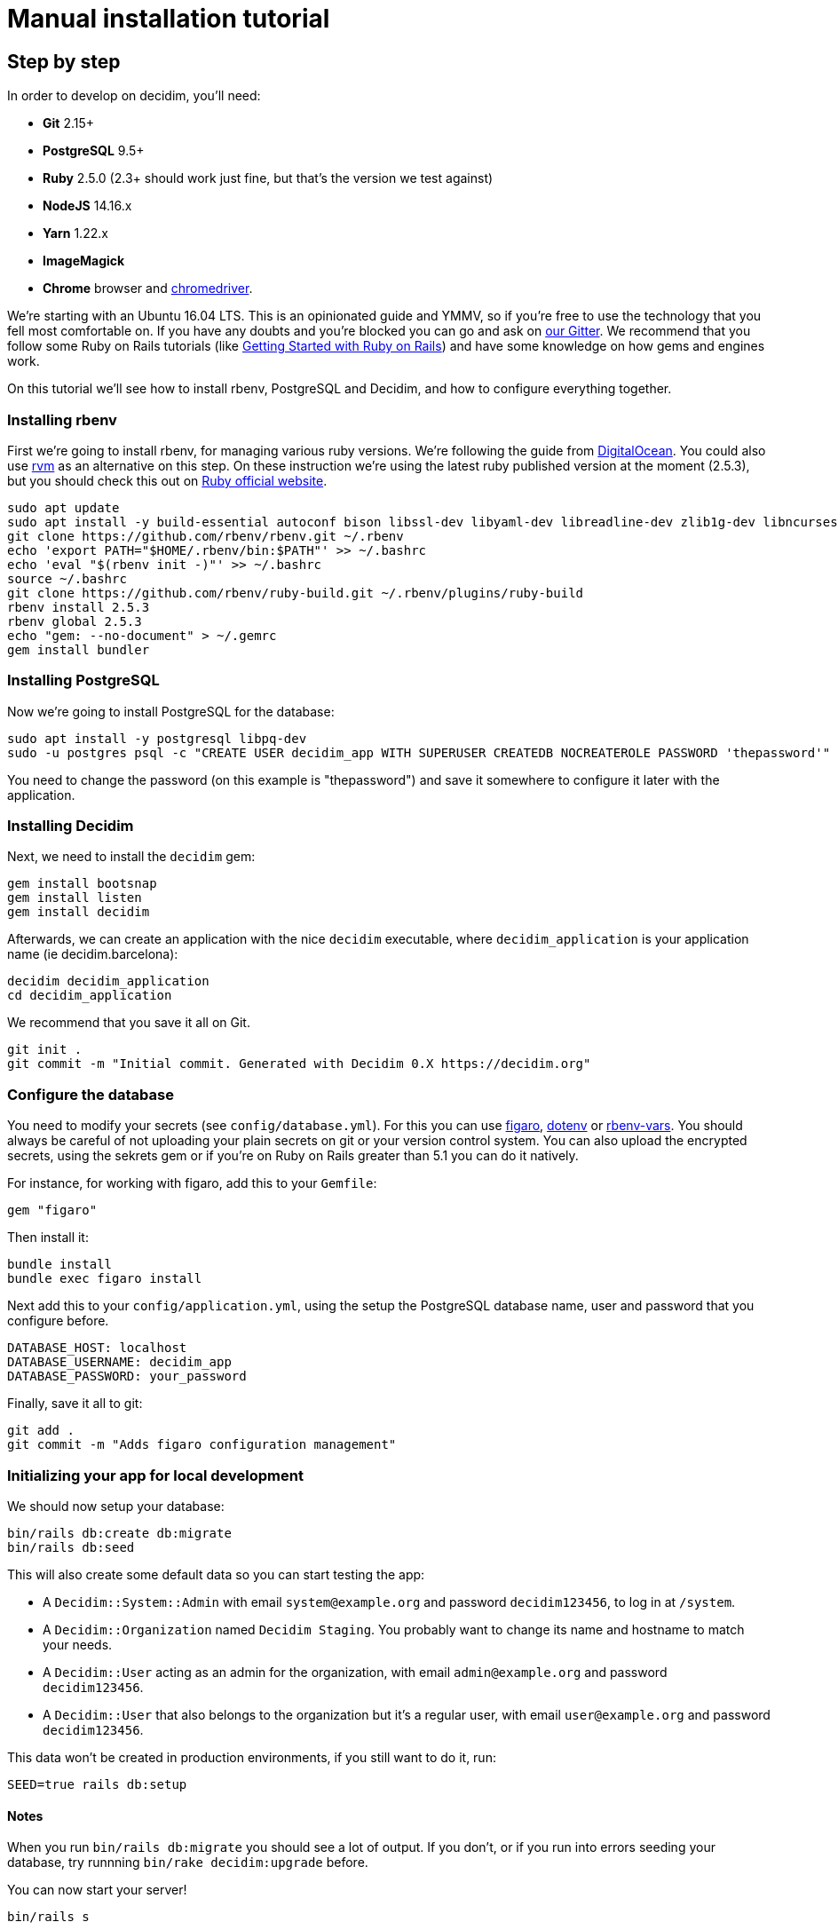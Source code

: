= Manual installation tutorial

== Step by step

In order to develop on decidim, you'll need:

* *Git* 2.15+
* *PostgreSQL* 9.5+
* *Ruby* 2.5.0 (2.3+ should work just fine, but that's the version we test against)
* *NodeJS* 14.16.x
* *Yarn* 1.22.x
* *ImageMagick*
* *Chrome* browser and https://sites.google.com/a/chromium.org/chromedriver/[chromedriver].

We're starting with an Ubuntu 16.04 LTS. This is an opinionated guide and YMMV, so if you're free to use the technology that you fell most comfortable on. If you have any doubts and you're blocked you can go and ask on https://gitter.im/decidim/decidim[our Gitter]. We recommend that you follow some Ruby on Rails tutorials (like http://guides.rubyonrails.org/getting_started.html[Getting Started with Ruby on Rails]) and have some knowledge on how gems and engines work.

On this tutorial we'll see how to install rbenv, PostgreSQL and Decidim, and how to configure everything together.

=== Installing rbenv

First we're going to install rbenv, for managing various ruby versions. We're following the guide from https://www.digitalocean.com/community/tutorials/how-to-install-ruby-on-rails-with-rbenv-on-ubuntu-16-04[DigitalOcean]. You could also use https://rvm.io/[rvm] as an alternative on this step. On these instruction we're using the latest ruby published version at the moment (2.5.3), but you should check this out on https://www.ruby-lang.org/en/downloads/[Ruby official website].

[source,bash]
----
sudo apt update
sudo apt install -y build-essential autoconf bison libssl-dev libyaml-dev libreadline-dev zlib1g-dev libncurses5-dev libffi-dev libgdbm3 libgdbm-dev libicu-dev
git clone https://github.com/rbenv/rbenv.git ~/.rbenv
echo 'export PATH="$HOME/.rbenv/bin:$PATH"' >> ~/.bashrc
echo 'eval "$(rbenv init -)"' >> ~/.bashrc
source ~/.bashrc
git clone https://github.com/rbenv/ruby-build.git ~/.rbenv/plugins/ruby-build
rbenv install 2.5.3
rbenv global 2.5.3
echo "gem: --no-document" > ~/.gemrc
gem install bundler
----

=== Installing PostgreSQL

Now we're going to install PostgreSQL for the database:

[source,bash]
----
sudo apt install -y postgresql libpq-dev
sudo -u postgres psql -c "CREATE USER decidim_app WITH SUPERUSER CREATEDB NOCREATEROLE PASSWORD 'thepassword'"
----

You need to change the password (on this example is "thepassword") and save it somewhere to configure it later with the application.

=== Installing Decidim

Next, we need to install the `decidim` gem:

[source,bash]
----
gem install bootsnap
gem install listen
gem install decidim
----

Afterwards, we can create an application with the nice `decidim` executable, where `decidim_application` is your application name (ie decidim.barcelona):

[source,bash]
----
decidim decidim_application
cd decidim_application
----

We recommend that you save it all on Git.

[source,bash]
----
git init .
git commit -m "Initial commit. Generated with Decidim 0.X https://decidim.org"
----

=== Configure the database

You need to modify your secrets (see `config/database.yml`). For this you can use https://github.com/laserlemon/figaro[figaro], https://github.com/bkeepers/dotenv[dotenv] or https://github.com/rbenv/rbenv-vars[rbenv-vars]. You should always be careful of not uploading your plain secrets on git or your version control system. You can also upload the encrypted secrets, using the sekrets gem or if you're on Ruby on Rails greater than 5.1 you can do it natively.

For instance, for working with figaro, add this to your `Gemfile`:

[source,ruby]
----
gem "figaro"
----

Then install it:

[source,bash]
----
bundle install
bundle exec figaro install
----

Next add this to your `config/application.yml`, using the setup the PostgreSQL database name, user and password that you configure before.

[source,yaml]
----
DATABASE_HOST: localhost
DATABASE_USERNAME: decidim_app
DATABASE_PASSWORD: your_password
----

Finally, save it all to git:

[source,bash]
----
git add .
git commit -m "Adds figaro configuration management"
----

=== Initializing your app for local development

We should now setup your database:

[source,bash]
----
bin/rails db:create db:migrate
bin/rails db:seed
----

This will also create some default data so you can start testing the app:

* A `Decidim::System::Admin` with email `system@example.org` and password `decidim123456`, to log in at `/system`.
* A `Decidim::Organization` named `Decidim Staging`. You probably want to change its name and hostname to match your needs.
* A `Decidim::User` acting as an admin for the organization, with email `admin@example.org` and password `decidim123456`.
* A `Decidim::User` that also belongs to the organization but it's a regular user, with email `user@example.org` and password `decidim123456`.

This data won't be created in production environments, if you still want to do it, run:

[source,bash]
----
SEED=true rails db:setup
----

==== Notes

When you run `bin/rails db:migrate` you should see a lot of output. If you don't, or if you run into errors seeding your database, try runnning `bin/rake decidim:upgrade` before.

You can now start your server!

[source,bash]
----
bin/rails s
----

Visit http://localhost:3000 to see your app running. 🎉 🎉
